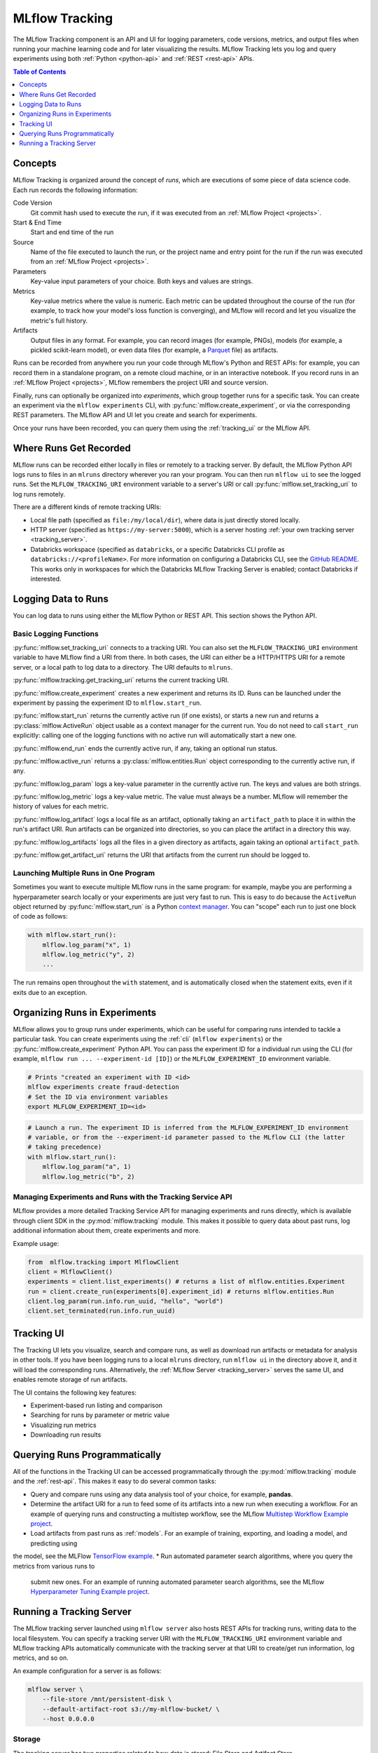 .. _tracking:

MLflow Tracking
===============

The MLflow Tracking component is an API and UI for logging parameters, code versions, metrics, and output files
when running your machine learning code and for later visualizing the results.
MLflow Tracking lets you log and query experiments using both :ref:`Python <python-api>` and :ref:`REST <rest-api>` APIs.

.. contents:: Table of Contents
  :local:
  :depth: 1

Concepts
--------

MLflow Tracking is organized around the concept of *runs*, which are executions of some piece of
data science code. Each run records the following information:

Code Version
    Git commit hash used to execute the run, if it was executed from an :ref:`MLflow Project <projects>`.

Start & End Time
    Start and end time of the run

Source
    Name of the file executed to launch the run, or the project name and entry point for the run
    if the run was executed from an :ref:`MLflow Project <projects>`.

Parameters
    Key-value input parameters of your choice. Both keys and values are strings.

Metrics
    Key-value metrics where the value is numeric. Each metric can be updated throughout the
    course of the run (for example, to track how your model's loss function is converging), and
    MLflow will record and let you visualize the metric's full history.

Artifacts
    Output files in any format. For example, you can record images (for example, PNGs), models
    (for example, a pickled scikit-learn model), or even data files (for example, a
    `Parquet <https://parquet.apache.org/>`_ file) as artifacts.

Runs can be recorded from anywhere you run your code through MLflow's Python and REST APIs: for
example, you can record them in a standalone program, on a remote cloud machine, or in an
interactive notebook. If you record runs in an :ref:`MLflow Project <projects>`, MLflow
remembers the project URI and source version.

Finally, runs can optionally be organized into *experiments*, which group together runs for a
specific task. You can create an experiment via the ``mlflow experiments`` CLI, with
:py:func:`mlflow.create_experiment`, or via the corresponding REST parameters. The MLflow API and
UI let you create and search for experiments.

Once your runs have been recorded, you can query them using the :ref:`tracking_ui` or the MLflow
API.

Where Runs Get Recorded
-----------------------

MLflow runs can be recorded either locally in files or remotely to a tracking server.
By default, the MLflow Python API logs runs to files in an ``mlruns`` directory wherever you
ran your program. You can then run ``mlflow ui`` to see the logged runs. Set the
``MLFLOW_TRACKING_URI`` environment variable to a server's URI or call
:py:func:`mlflow.set_tracking_uri` to log runs remotely.

There are a different kinds of remote tracking URIs:

- Local file path (specified as ``file:/my/local/dir``), where data is just directly stored locally.
- HTTP server (specified as ``https://my-server:5000``), which is a server hosting :ref:`your own tracking server <tracking_server>`.
- Databricks workspace (specified as ``databricks``, or a specific Databricks CLI profile as ``databricks://<profileName>``.
  For more information on configuring a Databricks CLI, see the `GitHub README <https://github.com/databricks/databricks-cli#installation>`_.
  This works only in workspaces for which the Databricks MLflow Tracking Server is enabled; contact Databricks if interested.

Logging Data to Runs
--------------------

You can log data to runs using either the MLflow Python or REST API. This section
shows the Python API.

.. _basic_logging_functions:

Basic Logging Functions
^^^^^^^^^^^^^^^^^^^^^^^

:py:func:`mlflow.set_tracking_uri` connects to a tracking URI. You can also set the
``MLFLOW_TRACKING_URI`` environment variable to have MLflow find a URI from there. In both cases,
the URI can either be a HTTP/HTTPS URI for a remote server, or a local path to log data to a
directory. The URI defaults to ``mlruns``.

:py:func:`mlflow.tracking.get_tracking_uri` returns the current tracking URI.

:py:func:`mlflow.create_experiment` creates a new experiment and returns its ID. Runs can be
launched under the experiment by passing the experiment ID to ``mlflow.start_run``.

:py:func:`mlflow.start_run` returns the currently active run (if one exists), or starts a new run
and returns a :py:class:`mlflow.ActiveRun` object usable as a context manager for the
current run. You do not need to call ``start_run`` explicitly: calling one of the logging functions
with no active run will automatically start a new one.

:py:func:`mlflow.end_run` ends the currently active run, if any, taking an optional run status.

:py:func:`mlflow.active_run` returns a :py:class:`mlflow.entities.Run` object corresponding to the
currently active run, if any.

:py:func:`mlflow.log_param` logs a key-value parameter in the currently active run. The keys and
values are both strings.

:py:func:`mlflow.log_metric` logs a key-value metric. The value must always be a number. MLflow will
remember the history of values for each metric.

:py:func:`mlflow.log_artifact` logs a local file as an artifact, optionally taking an
``artifact_path`` to place it in within the run's artifact URI. Run artifacts can be organized into
directories, so you can place the artifact in a directory this way.

:py:func:`mlflow.log_artifacts` logs all the files in a given directory as artifacts, again taking
an optional ``artifact_path``.

:py:func:`mlflow.get_artifact_uri` returns the URI that artifacts from the current run should be
logged to.


Launching Multiple Runs in One Program
^^^^^^^^^^^^^^^^^^^^^^^^^^^^^^^^^^^^^^

Sometimes you want to execute multiple MLflow runs in the same program: for example, maybe you are
performing a hyperparameter search locally or your experiments are just very fast to run. This is
easy to do because the ``ActiveRun`` object returned by :py:func:`mlflow.start_run` is a Python
`context manager <https://docs.python.org/2.5/whatsnew/pep-343.html>`_. You can "scope" each run to
just one block of code as follows:

.. code:: python

   with mlflow.start_run():
       mlflow.log_param("x", 1)
       mlflow.log_metric("y", 2)
       ...

The run remains open throughout the ``with`` statement, and is automatically closed when the
statement exits, even if it exits due to an exception.

Organizing Runs in Experiments
------------------------------

MLflow allows you to group runs under experiments, which can be useful for comparing runs intended
to tackle a particular task. You can create experiments using the :ref:`cli` (``mlflow experiments``) or
the :py:func:`mlflow.create_experiment` Python API. You can pass the experiment ID for a individual run
using the CLI (for example, ``mlflow run ... --experiment-id [ID]``) or the ``MLFLOW_EXPERIMENT_ID``
environment variable.

.. code:: bash

    # Prints "created an experiment with ID <id>
    mlflow experiments create fraud-detection
    # Set the ID via environment variables
    export MLFLOW_EXPERIMENT_ID=<id>

.. code:: python

    # Launch a run. The experiment ID is inferred from the MLFLOW_EXPERIMENT_ID environment
    # variable, or from the --experiment-id parameter passed to the MLflow CLI (the latter
    # taking precedence)
    with mlflow.start_run():
        mlflow.log_param("a", 1)
        mlflow.log_metric("b", 2)

Managing Experiments and Runs with the Tracking Service API
^^^^^^^^^^^^^^^^^^^^^^^^^^^^^^^^^^^^^^^^^^^^^^^^^^^^^^^^^^^

MLflow provides a more detailed Tracking Service API for managing experiments and runs directly,
which is available through client SDK in the :py:mod:`mlflow.tracking` module.
This makes it possible to query data about past runs, log additional information about them, create experiments and more.

Example usage:

.. code:: python

    from  mlflow.tracking import MlflowClient
    client = MlflowClient()
    experiments = client.list_experiments() # returns a list of mlflow.entities.Experiment
    run = client.create_run(experiments[0].experiment_id) # returns mlflow.entities.Run
    client.log_param(run.info.run_uuid, "hello", "world")
    client.set_terminated(run.info.run_uuid)

.. _tracking_ui:

Tracking UI
-----------

The Tracking UI lets you visualize, search and compare runs, as well as download run artifacts or
metadata for analysis in other tools. If you have been logging runs to a local ``mlruns`` directory,
run ``mlflow ui`` in the directory above it, and it will load the corresponding runs.
Alternatively, the :ref:`MLflow Server <tracking_server>` serves the same UI, and enables remote storage of run artifacts.

The UI contains the following key features:

* Experiment-based run listing and comparison
* Searching for runs by parameter or metric value
* Visualizing run metrics
* Downloading run results

.. _tracking_query_api:

Querying Runs Programmatically
------------------------------

All of the functions in the Tracking UI can be accessed programmatically through the
:py:mod:`mlflow.tracking` module and the :ref:`rest-api`. This makes it easy to do several
common tasks:

* Query and compare runs using any data analysis tool of your choice, for example, **pandas**. 
* Determine the artifact URI for a run to feed some of its artifacts into a new run when executing
  a workflow. For an example of querying runs and constructing a multistep workflow, see the MLflow `Multistep Workflow Example project <https://github.com/mlflow/mlflow/blob/15cc05ce2217b7c7af4133977b07542934a9a19f/examples/multistep_workflow/main.py#L63>`_.
* Load artifacts from past runs as :ref:`models`. For an example of training, exporting, and loading a model, and predicting using
the model, see the MLFlow `TensorFlow example <https://github.com/mlflow/mlflow/tree/master/examples/tensorflow>`_.
* Run automated parameter search algorithms, where you query the metrics from various runs to
  submit new ones. For an example of running automated parameter search algorithms, see the MLflow `Hyperparameter Tuning Example project <https://github.com/mlflow/mlflow/blob/master/examples/hyperparam/README.rst>`_.


.. _tracking_server:

Running a Tracking Server
-------------------------

The MLflow tracking server launched using ``mlflow server`` also hosts REST APIs for tracking runs,
writing data to the local filesystem. You can specify a tracking server URI
with the ``MLFLOW_TRACKING_URI`` environment variable and MLflow tracking APIs automatically
communicate with the tracking server at that URI to create/get run information, log metrics, and so on.

An example configuration for a server is as follows:

.. code:: bash

    mlflow server \
        --file-store /mnt/persistent-disk \
        --default-artifact-root s3://my-mlflow-bucket/ \
        --host 0.0.0.0

Storage
^^^^^^^

The tracking server has two properties related to how data is stored: File Store and Artifact Store.

The **File Store** (exposed as ``--file-store``) is where the *server* stores run and experiment metadata.
It defaults to the local ``./mlruns`` directory (same as when running ``mlflow run`` locally), but when
running a server, make sure that this points to a persistent (that is, non-ephemeral) file system location.

The **Artifact Store** is a location suitable for large data (such as an S3 bucket or shared NFS file system)
where *clients* log their artifact output (for example, models). The Artifact Store is a property
of an experiment, but the ``--default-artifact-root`` flag sets the artifact root URI for
newly-created experiments that do not specify one.
Once you create an experiment, the ``--default-artifact-root`` is no longer relevant to it.

To allow the clients and server to access the artifact location, you should configure your cloud
provider credentials as normal. For example, for S3, you can set the ``AWS_ACCESS_KEY_ID``
and ``AWS_SECRET_ACCESS_KEY`` environment variables, use an IAM role, or configure a default
profile in ``~/.aws/credentials``.
See `Set up AWS Credentials and Region for Development <https://docs.aws.amazon.com/sdk-for-java/latest/developer-guide/setup-credentials.html>`_ for more info.

.. important::

  If you do not specify a ``--default-artifact-root`` or an artifact URI when creating the experiment
  (for example, ``mlflow experiments create --artifact-root s3://<my-bucket>``), then the artifact root
  will be a path inside the File Store. Typically this is not an appropriate location, as the client and
  server will probably be referring to different physical locations (that is, the same path on different disks).

Supported Artifact Stores
^^^^^^^^^^^^^^^^^^^^^^^^^
In addition to local file paths, MLflow supports the following storage systems as artifact stores:
Amazon S3, Azure Blob Storage, Google Cloud Storage, SFTP server, and NFS.

Amazon S3
~~~~~~~~~
To store artifacts in S3, specify a URI of the form ``s3://<bucket>/<path>``. MLflow obtains
credentials to access S3 from your machine's IAM role, a profile in ``~/.aws/credentials``, or
the environment variables ``AWS_ACCESS_KEY_ID`` and ``AWS_SECRET_ACCESS_KEY`` depending on which of
these are available. For more information on how to set credentials, see
`Set up AWS Credentials and Region for Development <https://docs.aws.amazon.com/sdk-for-java/latest/developer-guide/setup-credentials.html>`_.

To store artifacts in a custom endpoint, set the ``MLFLOW_S3_ENDPOINT_URL`` to your endpoint's URL.
For example, if you have a Minio server at 1.2.3.4 on port 9000:

.. code:: bash

  export MLFLOW_S3_ENDPOINT_URL=http://1.2.3.4:9000

Azure Blob Storage
~~~~~~~~~~~~~~~~~~
To store artifacts in Azure Blob Storage, specify a URI of the form
``wasbs://<container>@<storage-account>.blob.core.windows.net/<path>``.
MLflow expects Azure Storage access credentials in the
``AZURE_STORAGE_CONNECTION_STRING`` or ``AZURE_STORAGE_ACCESS_KEY`` environment variables (preferring
a connection string if one is set), so you will need to set one of these variables on both your client
application and your MLflow tracking server. Finally, you will need to ``pip install azure-storage``
separately (on both your client and the server) to access Azure Blob Storage; MLflow does not declare
a dependency on this package by default.

Google Cloud Storage
~~~~~~~~~~~~~~~~~~~~
To store artifacts in Google Cloud Storage, specify a URI of the form ``gs://<bucket>/<path>``.
You should configure credentials for accessing the GCS container on the client and server as described
in the `GCS documentation <https://google-cloud.readthedocs.io/en/latest/core/auth.html>`_.
Finally, you will need to ``pip install google-cloud-storage`` (on both your client and the server)
to access Google Cloud Storage; MLflow does not declare a dependency on this package by default.

SFTP Server
~~~~~~~~~~~
To store artifacts in an SFTP server, specify a URI of the form ``sftp://user@host/path/to/directory``.
You should configure the client to be able to log in to the SFTP server without a password over SSH (e.g. public key, identity file in ssh_config, etc.).

The format ``sftp://pass:user@host/`` is supported for logging in. However, for safety reasons this is not recommended.

When using this store, ``pysftp`` must be installed on both the server and the client. Run ``pip install pysftp`` to install the required package.

NFS
~~~
To store artifacts in an NFS mount, specify a URI as a normal file system path, e.g., ``/mnt/nfs``.
This path must the same on both the server and the client -- you may need to use symlinks or remount
the client in order to enforce this property.


Networking
^^^^^^^^^^

The ``--host`` option exposes the service on all interfaces. If running a server in production, we
would recommend not exposing the built-in server broadly (as it is unauthenticated and unencrypted),
and instead putting it behind a reverse proxy like NGINX or Apache httpd, or connecting over VPN.
Additionally, you should ensure that the ``--file-store`` (which defaults to the ``./mlruns`` directory)
points to a persistent (non-ephemeral) disk.

Connecting to a Remote Server
^^^^^^^^^^^^^^^^^^^^^^^^^^^^^
Once you have a server running, set ``MLFLOW_TRACKING_URI`` to the server's URI, along
with its scheme and port (for example, ``http://10.0.0.1:5000``). Then you can use ``mlflow``:

.. code:: python

    import mlflow
    with mlflow.start_run():
        mlflow.log_metric("a", 1)

The :py:func:`mlflow.start_run` and :py:func:`mlflow.log_metric` calls make API requests to your remote
tracking server.
